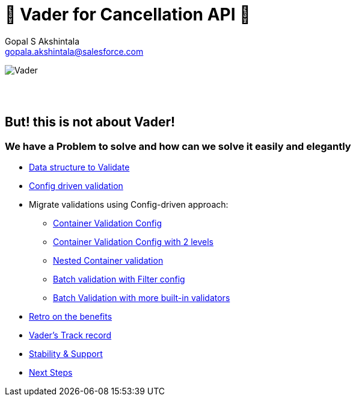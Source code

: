 = 🦾 Vader for Cancellation API 🦾
Gopal S Akshintala <gopala.akshintala@salesforce.com>
:Revision: 1.0
ifdef::env-github[]
:tip-caption: :bulb:
:note-caption: :information_source:
:important-caption: :heavy_exclamation_mark:
:caution-caption: :fire:
:warning-caption: :warning:
endif::[]
:hide-uri-scheme:
:!sectnums:

image:../../images/vader.png[Vader]

{empty} +
{empty} +

== But! this is not about [.line-through]#Vader#!

=== We have a Problem to solve and how can we solve it easily and elegantly

****
* link:2-validatable.adoc[Data structure to Validate]
* link:3-config-driven-validation.adoc[Config driven validation]
* Migrate validations using Config-driven approach:
** link:4-bsg-container.adoc[Container Validation Config]
** link:5-root-container-with-2-levels.adoc[Container Validation Config with 2 levels]
** link:6-bsg-container-compose.adoc[Nested Container validation]
** link:7-bsg-batch.adoc[Batch validation with Filter config]
** link:8-refItem-batch.adoc[Batch Validation with more built-in validators]
* link:9-retro-on-benefits.adoc[Retro on the benefits]
* link:10-track-record.adoc[Vader's Track record] 
* link:11-stability-and-support.adoc[Stability & Support]
* link:12-next-steps.adoc[Next Steps]
****
